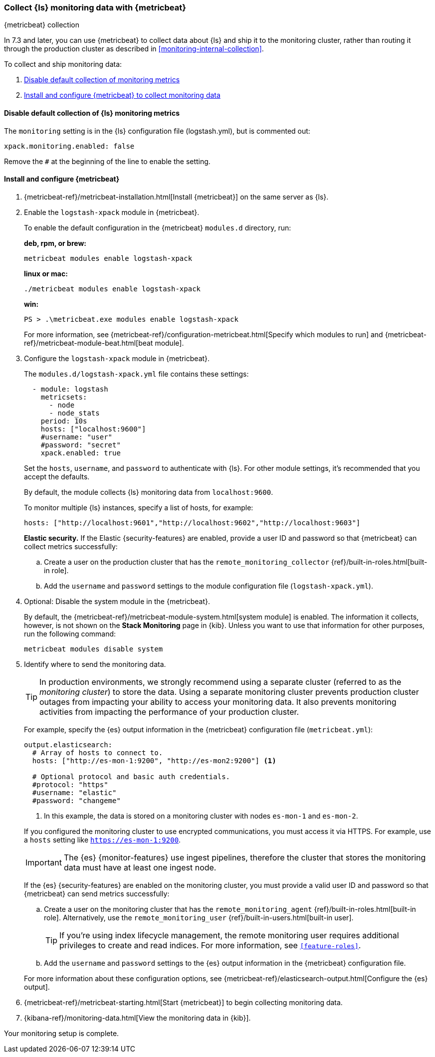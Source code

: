 [role="xpack"]
[[monitoring-with-metricbeat]]
=== Collect {ls} monitoring data with {metricbeat}
[subs="attributes"]
++++
<titleabbrev>{metricbeat} collection</titleabbrev>
++++

In 7.3 and later, you can use {metricbeat} to collect data about {ls} 
and ship it to the monitoring cluster, rather than routing it through the 
production cluster as described in <<monitoring-internal-collection>>.

//NOTE: The tagged regions are re-used in the Stack Overview.

To collect and ship monitoring data:

. <<disable-default,Disable default collection of monitoring metrics>>
. <<configure-metricbeat,Install and configure {metricbeat} to collect monitoring data>>

[float]
[[disable-default]]
==== Disable default collection of {ls} monitoring metrics

--
// tag::disable-ls-collection[]
The `monitoring` setting is in the {ls} configuration file (logstash.yml), but is
commented out: 

[source,yaml]
----------------------------------
xpack.monitoring.enabled: false
----------------------------------

Remove the `#` at the beginning of the line to enable the setting.
// end::disable-ls-collection[]

--


[float]
[[configure-metricbeat]]
==== Install and configure {metricbeat}

. {metricbeat-ref}/metricbeat-installation.html[Install {metricbeat}] on the
same server as {ls}. 

. Enable the `logstash-xpack` module in {metricbeat}. +
+
--
// tag::enable-ls-module[]
To enable the default configuration in the {metricbeat} `modules.d` directory, 
run: 

*deb, rpm, or brew:* +

["source","sh",subs="attributes"]
----
metricbeat modules enable logstash-xpack
----

*linux or mac:*

["source","sh",subs="attributes"]
----
./metricbeat modules enable logstash-xpack
----

*win:*

["source","sh",subs="attributes"]
----
PS > .{backslash}metricbeat.exe modules enable logstash-xpack
----

For more information, see 
{metricbeat-ref}/configuration-metricbeat.html[Specify which modules to run] and 
{metricbeat-ref}/metricbeat-module-beat.html[beat module]. 
// end::enable-beat-module[]
--

. Configure the `logstash-xpack` module in {metricbeat}. +
+
--
// tag::configure-beat-module[]
The `modules.d/logstash-xpack.yml` file contains these settings:

[source,yaml]
----------------------------------
  - module: logstash
    metricsets:
      - node
      - node_stats
    period: 10s
    hosts: ["localhost:9600"]
    #username: "user"
    #password: "secret"
    xpack.enabled: true
----------------------------------
 
Set the `hosts`, `username`, and `password` to authenticate with {ls}.
For other module settings, it's recommended that you accept the
defaults.

By default, the module collects {ls} monitoring data from
`localhost:9600`. 

To monitor multiple {ls} instances, specify a list of hosts, for example:
[source,yaml]
----------------------------------
hosts: ["http://localhost:9601","http://localhost:9602","http://localhost:9603"]
----------------------------------

// end::configure-ls-module[]

// tag::remote-monitoring-user[]
*Elastic security.* If the Elastic {security-features} are enabled, provide a user 
ID and password so that {metricbeat} can collect metrics successfully: 

.. Create a user on the production cluster that has the 
`remote_monitoring_collector` {ref}/built-in-roles.html[built-in role]. 

.. Add the `username` and `password` settings to the module configuration 
file (`logstash-xpack.yml`).
// end::remote-monitoring-user[]
--

. Optional: Disable the system module in the {metricbeat}.
+
--
// tag::disable-system-module[]
By default, the {metricbeat-ref}/metricbeat-module-system.html[system module] is
enabled. The information it collects, however, is not shown on the
*Stack Monitoring* page in {kib}. Unless you want to use that information for
other purposes, run the following command:

["source","sh",subs="attributes,callouts"]
----------------------------------------------------------------------
metricbeat modules disable system
----------------------------------------------------------------------
// end::disable-system-module[] 
--

. Identify where to send the monitoring data. +
+
--
TIP: In production environments, we strongly recommend using a separate cluster 
(referred to as the _monitoring cluster_) to store the data. Using a separate 
monitoring cluster prevents production cluster outages from impacting your 
ability to access your monitoring data. It also prevents monitoring activities 
from impacting the performance of your production cluster.

For example, specify the {es} output information in the {metricbeat} 
configuration file (`metricbeat.yml`):

[source,yaml]
----------------------------------
output.elasticsearch:
  # Array of hosts to connect to.
  hosts: ["http://es-mon-1:9200", "http://es-mon2:9200"] <1>
  
  # Optional protocol and basic auth credentials.
  #protocol: "https"
  #username: "elastic"
  #password: "changeme"
----------------------------------
<1> In this example, the data is stored on a monitoring cluster with nodes 
`es-mon-1` and `es-mon-2`.

If you configured the monitoring cluster to use encrypted communications, you
must access it via HTTPS. For example, use a `hosts` setting like
`https://es-mon-1:9200`.

IMPORTANT: The {es} {monitor-features} use ingest pipelines, therefore the
cluster that stores the monitoring data must have at least one ingest node.

If the {es} {security-features} are enabled on the monitoring cluster, you 
must provide a valid user ID and password so that {metricbeat} can send metrics 
successfully: 

.. Create a user on the monitoring cluster that has the 
`remote_monitoring_agent` {ref}/built-in-roles.html[built-in role]. 
Alternatively, use the `remote_monitoring_user` 
{ref}/built-in-users.html[built-in user]. 
+
TIP: If you're using index lifecycle management, the remote monitoring user
requires additional privileges to create and read indices. For more
information, see `<<feature-roles>>`.

.. Add the `username` and `password` settings to the {es} output information in 
the {metricbeat} configuration file.

For more information about these configuration options, see 
{metricbeat-ref}/elasticsearch-output.html[Configure the {es} output].
--

. {metricbeat-ref}/metricbeat-starting.html[Start {metricbeat}] to begin
collecting monitoring data. 

. {kibana-ref}/monitoring-data.html[View the monitoring data in {kib}]. 

Your monitoring setup is complete.
